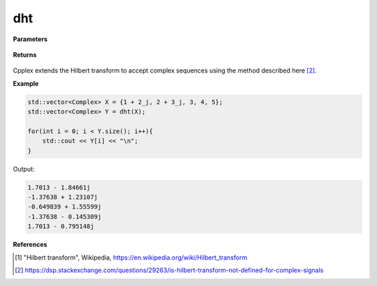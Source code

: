 
dht
=====

.. cpp:function:: constexpr std::vector<Complex> dht(const std::vector<Complex>& X, int type = 2) noexcept

   Calculates the discrete Hilbert transform [1]_ of a complex sequence. 

**Parameters**

    .. cpp:var:: const std::vector<Complex>& X

        A complex sequence.

**Returns**

    .. cpp:type:: std::vector<Complex>

        A complex sequence.

Cpplex extends the Hilbert transform to accept complex sequences using the method described here [2]_.

**Example**

.. code-block:: cpp

    std::vector<Complex> X = {1 + 2_j, 2 + 3_j, 3, 4, 5};
    std::vector<Complex> Y = dht(X); 

    for(int i = 0; i < Y.size(); i++){
        std::cout << Y[i] << "\n";
    }

Output:

.. code-block:: cpp

    1.7013 - 1.84661j
    -1.37638 + 1.23107j
    -0.649839 + 1.55599j
    -1.37638 - 0.145309j
    1.7013 - 0.795148j

**References**

.. [1] "Hilbert transform", Wikipedia,
        https://en.wikipedia.org/wiki/Hilbert_transform
.. [2] https://dsp.stackexchange.com/questions/29263/is-hilbert-transform-not-defined-for-complex-signals